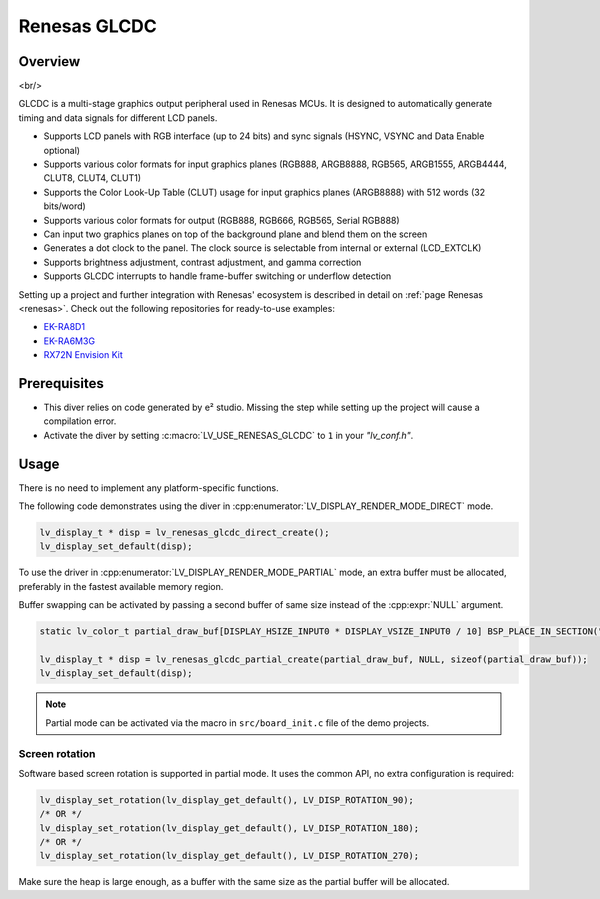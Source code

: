 .. _renesas_glcdc:

=============
Renesas GLCDC
=============

.. |sup2|   unicode:: U+000B2 .. SUPERSCRIPT TWO

Overview
--------

.. image:: /_static/images/renesas/glcdc.png
    :alt: Architectural overview of Renesas GLCDC
    :align: center

<br/>

GLCDC is a multi-stage graphics output peripheral used in Renesas MCUs.
It is designed to automatically generate timing and data signals for different LCD panels.

- Supports LCD panels with RGB interface (up to 24 bits) and sync signals (HSYNC, VSYNC and Data Enable optional)
- Supports various color formats for input graphics planes (RGB888, ARGB8888, RGB565, ARGB1555, ARGB4444, CLUT8, CLUT4, CLUT1)
- Supports the Color Look-Up Table (CLUT) usage for input graphics planes (ARGB8888) with 512 words (32 bits/word)
- Supports various color formats for output (RGB888, RGB666, RGB565, Serial RGB888)
- Can input two graphics planes on top of the background plane and blend them on the screen
- Generates a dot clock to the panel. The clock source is selectable from internal or external (LCD_EXTCLK)
- Supports brightness adjustment, contrast adjustment, and gamma correction
- Supports GLCDC interrupts to handle frame-buffer switching or underflow detection


Setting up a project and further integration with Renesas' ecosystem is described in detail on :ref:`page Renesas <renesas>`.
Check out the following repositories for ready-to-use examples:

- `EK-RA8D1 <https://github.com/lvgl/lv_port_renesas_ek-ra8d1>`__
- `EK-RA6M3G <https://github.com/lvgl/lv_port_renesas_ek-ra6m3g>`__
- `RX72N Envision Kit <https://github.com/lvgl/lv_port_renesas_rx72n-envision-kit>`__


Prerequisites
-------------

- This diver relies on code generated by e\ |sup2| studio. Missing the step while setting up the project will cause a compilation error.
- Activate the diver by setting :c:macro:`LV_USE_RENESAS_GLCDC` to ``1`` in your *"lv_conf.h"*.

Usage
-----

There is no need to implement any platform-specific functions.

The following code demonstrates using the diver in :cpp:enumerator:`LV_DISPLAY_RENDER_MODE_DIRECT` mode.

.. code-block:: c

    lv_display_t * disp = lv_renesas_glcdc_direct_create();
    lv_display_set_default(disp);

To use the driver in :cpp:enumerator:`LV_DISPLAY_RENDER_MODE_PARTIAL` mode, an extra buffer must be allocated,
preferably in the fastest available memory region.

Buffer swapping can be activated by passing a second buffer of same size instead of the :cpp:expr:`NULL` argument.

.. code-block:: c

    static lv_color_t partial_draw_buf[DISPLAY_HSIZE_INPUT0 * DISPLAY_VSIZE_INPUT0 / 10] BSP_PLACE_IN_SECTION(".sdram") BSP_ALIGN_VARIABLE(1024);

    lv_display_t * disp = lv_renesas_glcdc_partial_create(partial_draw_buf, NULL, sizeof(partial_draw_buf));
    lv_display_set_default(disp);

.. note::

    Partial mode can be activated via the macro in ``src/board_init.c`` file of the demo projects.


Screen rotation
"""""""""""""""

Software based screen rotation is supported in partial mode. It uses the common API, no extra configuration is required:

.. code-block:: c

    lv_display_set_rotation(lv_display_get_default(), LV_DISP_ROTATION_90);
    /* OR */
    lv_display_set_rotation(lv_display_get_default(), LV_DISP_ROTATION_180);
    /* OR */
    lv_display_set_rotation(lv_display_get_default(), LV_DISP_ROTATION_270);

Make sure the heap is large enough, as a buffer with the same size as the partial buffer will be allocated.
